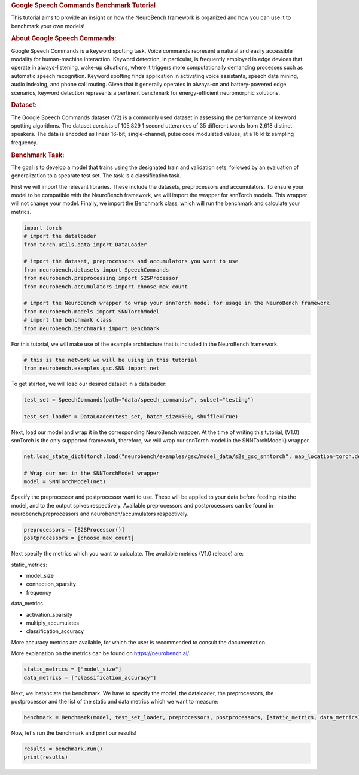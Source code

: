 .. container:: cell markdown

   .. rubric:: Google Speech Commands Benchmark Tutorial
      :name: google-speech-commands-benchmark-tutorial

   This tutorial aims to provide an insight on how the NeuroBench
   framework is organized and how you can use it to benchmark your own
   models!

   .. rubric:: About Google Speech Commands:
      :name: about-google-speech-commands

   Google Speech Commands is a keyword spotting task. Voice commands
   represent a natural and easily accessible modality for human-machine
   interaction. Keyword detection, in particular, is frequently employed
   in edge devices that operate in always-listening, wake-up situations,
   where it triggers more computationally demanding processes such as
   automatic speech recognition. Keyword spotting finds application in
   activating voice assistants, speech data mining, audio indexing, and
   phone call routing. Given that it generally operates in always-on and
   battery-powered edge scenarios, keyword detection represents a
   pertinent benchmark for energy-efficient neuromorphic solutions.

   .. rubric:: Dataset:
      :name: dataset

   The Google Speech Commands dataset (V2) is a commonly used dataset in
   assessing the performance of keyword spotting algorithms. The dataset
   consists of 105,829 1 second utterances of 35 different words from
   2,618 distinct speakers. The data is encoded as linear 16-bit,
   single-channel, pulse code modulated values, at a 16 kHz sampling
   frequency.

   .. rubric:: Benchmark Task:
      :name: benchmark-task

   The goal is to develop a model that trains using the designated train
   and validation sets, followed by an evaluation of generalization to a
   spearate test set. The task is a classification task.

   First we will import the relevant libraries. These include the
   datasets, preprocessors and accumulators. To ensure your model to be
   compatible with the NeuroBench framework, we will import the wrapper
   for snnTorch models. This wrapper will not change your model.
   Finally, we import the Benchmark class, which will run the benchmark
   and calculate your metrics.

.. container:: cell code

   .. code:: python

      import torch
      # import the dataloader
      from torch.utils.data import DataLoader

      # import the dataset, preprocessors and accumulators you want to use
      from neurobench.datasets import SpeechCommands
      from neurobench.preprocessing import S2SProcessor
      from neurobench.accumulators import choose_max_count

      # import the NeuroBench wrapper to wrap your snnTorch model for usage in the NeuroBench framework
      from neurobench.models import SNNTorchModel
      # import the benchmark class
      from neurobench.benchmarks import Benchmark

.. container:: cell markdown

   For this tutorial, we will make use of the example architecture that
   is included in the NeuroBench framework.

.. container:: cell code

   .. code:: python

      # this is the network we will be using in this tutorial
      from neurobench.examples.gsc.SNN import net

.. container:: cell markdown

   To get started, we will load our desired dataset in a dataloader:

.. container:: cell code

   .. code:: python

      test_set = SpeechCommands(path="data/speech_commands/", subset="testing")

      test_set_loader = DataLoader(test_set, batch_size=500, shuffle=True)

.. container:: cell markdown

   Next, load our model and wrap it in the corresponding NeuroBench
   wrapper. At the time of writing this tutorial, (V1.0) snnTorch is the
   only supported framework, therefore, we will wrap our snnTorch model
   in the SNNTorchModel() wrapper.

.. container:: cell code

   .. code:: python

      net.load_state_dict(torch.load("neurobench/examples/gsc/model_data/s2s_gsc_snntorch", map_location=torch.device('cpu')))

      # Wrap our net in the SNNTorchModel wrapper
      model = SNNTorchModel(net)

.. container:: cell markdown

   Specify the preprocessor and postprocessor want to use. These will be
   applied to your data before feeding into the model, and to the output
   spikes respectively. Available preprocessors and postprocessors can
   be found in neurobench/preprocessors and neurobench/accumulators
   respectively.

.. container:: cell code

   .. code:: python

      preprocessors = [S2SProcessor()]
      postprocessors = [choose_max_count]

.. container:: cell markdown

   Next specify the metrics which you want to calculate. The available
   metrics (V1.0 release) are:

   static_metrics:

   -  model_size
   -  connection_sparsity
   -  frequency

   data_metrics

   -  activation_sparsity
   -  multiply_accumulates
   -  classification_accuracy

   More accuracy metrics are available, for which the user is
   recommended to consult the documentation

   More explanation on the metrics can be found on
   https://neurobench.ai/.

.. container:: cell code

   .. code:: python

      static_metrics = ["model_size"]
      data_metrics = ["classification_accuracy"]

.. container:: cell markdown

   Next, we instanciate the benchmark. We have to specify the model, the
   dataloader, the preprocessors, the postprocessor and the list of the
   static and data metrics which we want to measure:

.. container:: cell code

   .. code:: python

      benchmark = Benchmark(model, test_set_loader, preprocessors, postprocessors, [static_metrics, data_metrics])

.. container:: cell markdown

   Now, let's run the benchmark and print our results!

.. container:: cell code

   .. code:: python

      results = benchmark.run()
      print(results)
